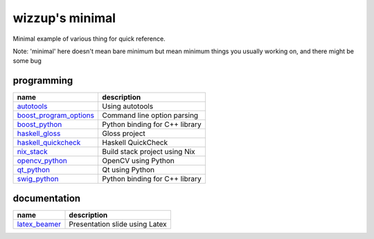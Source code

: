 ================
wizzup's minimal
================

Minimal example of various thing for quick reference.

Note: 'minimal' here doesn't mean bare minimum but mean minimum things you usually working on, and there might be some bug

programming
-----------

======================   ==============================
name                     description
======================   ==============================
autotools_               Using autotools
boost_program_options_   Command line option parsing
boost_python_            Python binding for C++ library
haskell_gloss_           Gloss project
haskell_quickcheck_      Haskell QuickCheck
nix_stack_               Build stack project using Nix
opencv_python_           OpenCV using Python
qt_python_               Qt using Python
swig_python_             Python binding for C++ library
======================   ==============================

.. _autotools: autotools
.. _boost_program_options: boost_program_options
.. _boost_python: boost_python
.. _haskell_gloss: haskell_gloss
.. _haskell_quickcheck: haskell_quickcheck
.. _nix_stack: nix_stack
.. _opencv_python: opencv_python
.. _qt_python: qt_python
.. _swig_python: swig_python

documentation
-----------

==============  ==============================
name            description
==============  ==============================
latex_beamer_   Presentation slide using Latex
==============  ==============================

.. _latex_beamer: latex_beamer
